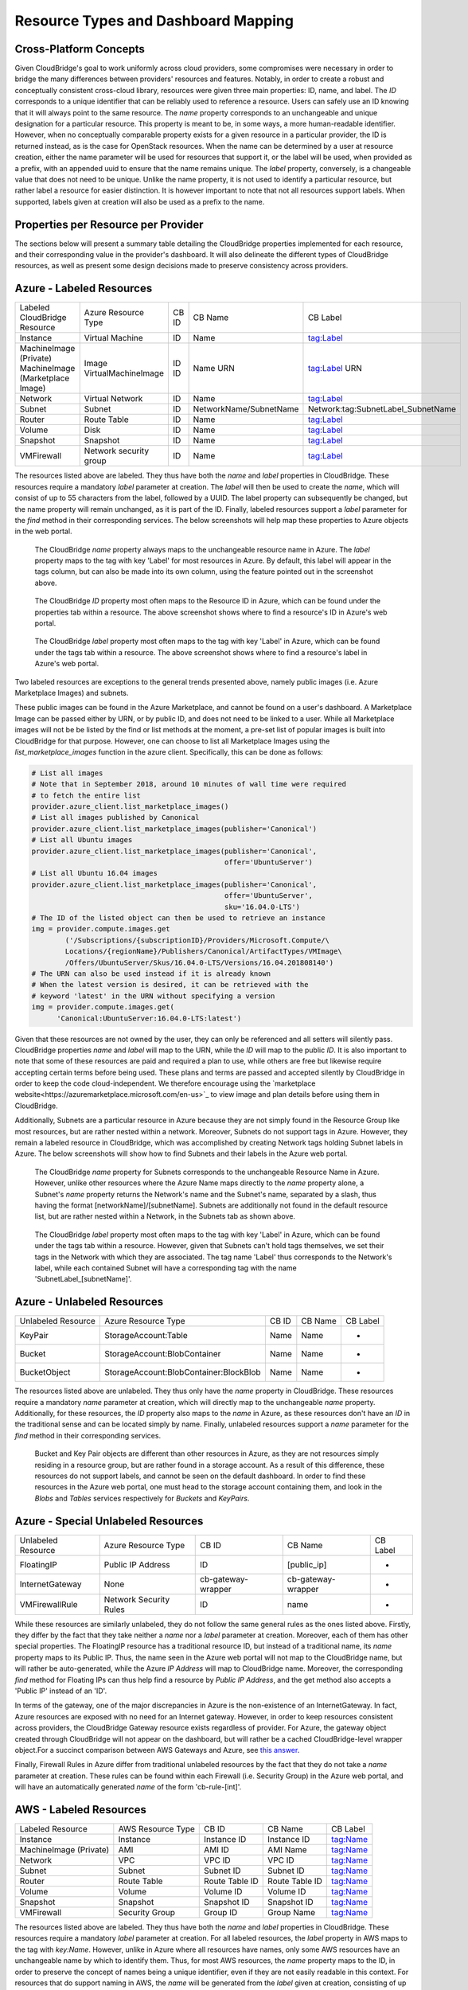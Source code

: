 Resource Types and Dashboard Mapping
====================================

Cross-Platform Concepts
-----------------------

Given CloudBridge's goal to work uniformly across cloud providers, some
compromises were necessary in order to bridge the many differences between
providers' resources and features. Notably, in order to create a robust and
conceptually consistent cross-cloud library, resources were given three main
properties: ID, name, and label.
The `ID` corresponds to a unique identifier that can be reliably used to
reference a resource. Users can safely use an ID knowing that it will always
point to the same resource.
The `name` property corresponds to an unchangeable and unique designation for
a particular resource. This property is meant to be, in some ways, a more
human-readable identifier. However, when no conceptually comparable property
exists for a given resource in a particular provider, the ID is returned
instead, as is the case for OpenStack resources. When the name can be
determined by a user at resource creation, either the name parameter will be
used for resources that support it, or the label will be used, when provided
as a prefix, with an appended uuid to ensure that the name remains unique.
The `label` property, conversely, is a changeable value that does not need
to be unique. Unlike the name property, it is not used to identify a
particular resource, but rather label a resource for easier distinction. It
is however important to note that not all resources support labels. When
supported, labels given at creation will also be used as a prefix to the name.


Properties per Resource per Provider
------------------------------------
The sections below will present a summary table detailing the CloudBridge
properties implemented for each resource, and their corresponding value in
the provider's dashboard. It will also delineate the different types of
CloudBridge resources, as well as present some design decisions made to
preserve consistency across providers.


Azure - Labeled Resources
-------------------------
+----------------------------------+------------------------+-------+------------------------+------------------------------------+
| Labeled CloudBridge Resource     | Azure Resource Type    | CB ID | CB Name                | CB Label                           |
+----------------------------------+------------------------+-------+------------------------+------------------------------------+
| Instance                         | Virtual Machine        | ID    | Name                   | tag:Label                          |
+----------------------------------+------------------------+-------+------------------------+------------------------------------+
| MachineImage (Private)           | Image                  | ID    | Name                   | tag:Label                          |
| MachineImage (Marketplace Image) | VirtualMachineImage    | ID    | URN                    | URN                                |
+----------------------------------+------------------------+-------+------------------------+------------------------------------+
| Network                          | Virtual Network        | ID    | Name                   | tag:Label                          |
+----------------------------------+------------------------+-------+------------------------+------------------------------------+
| Subnet                           | Subnet                 | ID    | NetworkName/SubnetName | Network:tag:SubnetLabel_SubnetName |
+----------------------------------+------------------------+-------+------------------------+------------------------------------+
| Router                           | Route Table            | ID    | Name                   | tag:Label                          |
+----------------------------------+------------------------+-------+------------------------+------------------------------------+
| Volume                           | Disk                   | ID    | Name                   | tag:Label                          |
+----------------------------------+------------------------+-------+------------------------+------------------------------------+
| Snapshot                         | Snapshot               | ID    | Name                   | tag:Label                          |
+----------------------------------+------------------------+-------+------------------------+------------------------------------+
| VMFirewall                       | Network security group | ID    | Name                   | tag:Label                          |
+----------------------------------+------------------------+-------+------------------------+------------------------------------+

The resources listed above are labeled. They thus have both the `name` and
`label` properties in CloudBridge. These resources require a mandatory `label`
parameter at creation. The `label` will then be used to create the `name`,
which will consist of up to 55 characters from the label, followed by a UUID.
The label property can subsequently be changed, but the name property will
remain unchanged, as it is part of the ID. Finally, labeled resources support
a `label` parameter for the `find` method in their corresponding services.
The below screenshots will help map these properties to Azure objects in the
web portal.

.. figure:: captures/az-label-dash.png
   :scale: 50 %
   :alt: name and label properties in Azure portal

   The CloudBridge `name` property always maps to the unchangeable resource
   name in Azure. The `label` property maps to the tag with key 'Label' for
   most resources in Azure. By default, this label will appear in the tags
   column, but can also be made into its own column, using the feature
   pointed out in the screenshot above.

.. figure:: captures/az-net-id.png
   :scale: 50 %
   :alt: network id in Azure portal

   The CloudBridge `ID` property most often maps to the Resource ID in Azure,
   which can be found under the properties tab within a resource. The above
   screenshot shows where to find a resource's ID in Azure's web portal.

.. figure:: captures/az-net-label.png
   :scale: 50 %
   :alt: network label in Azure portal

   The CloudBridge `label` property most often maps to the tag with key
   'Label' in Azure, which can be found under the tags tab within a resource.
   The above screenshot shows where to find a resource's label in Azure's
   web portal.

Two labeled resources are exceptions to the general trends presented above,
namely public images (i.e. Azure Marketplace Images) and subnets.

These public images can be found in the Azure Marketplace, and cannot be
found on a user's dashboard. A Marketplace Image can be passed either by URN,
or by public ID, and does not need to be linked to a user. While all
Marketplace images will not be be listed by the find or list methods at the
moment, a pre-set list of popular images is built into CloudBridge for that
purpose. However, one can choose to list all Marketplace Images using the
`list_marketplace_images` function in the azure client. Specifically,
this can be done as follows:

.. code-block:: python

    # List all images
    # Note that in September 2018, around 10 minutes of wall time were required
    # to fetch the entire list
    provider.azure_client.list_marketplace_images()
    # List all images published by Canonical
    provider.azure_client.list_marketplace_images(publisher='Canonical')
    # List all Ubuntu images
    provider.azure_client.list_marketplace_images(publisher='Canonical',
                                                  offer='UbuntuServer')
    # List all Ubuntu 16.04 images
    provider.azure_client.list_marketplace_images(publisher='Canonical',
                                                  offer='UbuntuServer',
                                                  sku='16.04.0-LTS')
    # The ID of the listed object can then be used to retrieve an instance
    img = provider.compute.images.get
            ('/Subscriptions/{subscriptionID}/Providers/Microsoft.Compute/\
            Locations/{regionName}/Publishers/Canonical/ArtifactTypes/VMImage\
            /Offers/UbuntuServer/Skus/16.04.0-LTS/Versions/16.04.201808140')
    # The URN can also be used instead if it is already known
    # When the latest version is desired, it can be retrieved with the
    # keyword 'latest' in the URN without specifying a version
    img = provider.compute.images.get(
          'Canonical:UbuntuServer:16.04.0-LTS:latest')


Given that these resources are not owned by the user, they can only be
referenced and all setters will silently pass. CloudBridge properties `name`
and `label` will map to the URN, while the `ID` will map to the public `ID`.
It is also important to note that some of these resources are paid and
required a plan to use, while others are free but likewise require accepting
certain terms before being used. These plans and terms are passed and
accepted silently by CloudBridge in order to keep the code cloud-independent.
We therefore encourage using the `marketplace website<https://azuremarketplace.microsoft.com/en-us>`_
to view image and plan details before using them in CloudBridge.

Additionally, Subnets are a particular resource in Azure because they are
not simply found in the Resource Group like most resources, but are rather
nested within a network. Moreover, Subnets do not support tags in Azure.
However, they remain a labeled resource in CloudBridge, which was
accomplished by creating Network tags holding Subnet labels in Azure. The
below screenshots will show how to find Subnets and their labels in the
Azure web portal.

.. figure:: captures/az-subnet-name.png
   :scale: 50 %
   :alt: subnet name in Azure portal

   The CloudBridge `name` property for Subnets corresponds to the
   unchangeable Resource Name in Azure. However, unlike other resources
   where the Azure Name maps directly to the `name` property alone, a Subnet's
   `name` property returns the Network's name and the Subnet's name,
   separated by a slash, thus having the format [networkName]/[subnetName].
   Subnets are additionally not found in the default resource list, but are
   rather nested within a Network, in the Subnets tab as shown above.

.. figure:: captures/az-subnet-label.png
   :scale: 50 %
   :alt: subnet label in Azure portal

   The CloudBridge `label` property most often maps to the tag with key
   'Label' in Azure, which can be found under the tags tab within a resource.
   However, given that Subnets can't hold tags themselves, we set their tags
   in the Network with which they are associated. The tag name 'Label' thus
   corresponds to the Network's label, while each contained Subnet will have
   a corresponding tag with the name 'SubnetLabel_[subnetName]'.


Azure - Unlabeled Resources
---------------------------
+--------------------+----------------------------------------+-------+---------+----------+
| Unlabeled Resource | Azure Resource Type                    | CB ID | CB Name | CB Label |
+--------------------+----------------------------------------+-------+---------+----------+
| KeyPair            | StorageAccount:Table                   | Name  | Name    | -        |
+--------------------+----------------------------------------+-------+---------+----------+
| Bucket             | StorageAccount:BlobContainer           | Name  | Name    | -        |
+--------------------+----------------------------------------+-------+---------+----------+
| BucketObject       | StorageAccount:BlobContainer:BlockBlob | Name  | Name    | -        |
+--------------------+----------------------------------------+-------+---------+----------+

The resources listed above are unlabeled. They thus only have the `name`
property in CloudBridge. These resources require a mandatory `name`
parameter at creation, which will directly map to the unchangeable `name`
property. Additionally, for these resources, the `ID` property also maps to
the `name` in Azure, as these resources don't have an `ID` in the
traditional sense and can be located simply by name. Finally, unlabeled
resources support a `name` parameter for the `find` method in their
corresponding services.

.. figure:: captures/az-storacc.png
   :scale: 50 %
   :alt: storage account in Azure portal

   Bucket and Key Pair objects are different than other resources in Azure,
   as they are not resources simply residing in a resource group, but are
   rather found in a storage account. As a result of this difference, these
   resources do not support labels, and cannot be seen on the default
   dashboard. In order to find these resources in the Azure web portal, one
   must head to the storage account containing them, and look in the `Blobs`
   and `Tables` services respectively for `Buckets` and `KeyPairs`.


Azure - Special Unlabeled Resources
-----------------------------------
+--------------------+------------------------+--------------------+--------------------+----------+
| Unlabeled Resource | Azure Resource Type    | CB ID              | CB Name            | CB Label |
+--------------------+------------------------+--------------------+--------------------+----------+
| FloatingIP         | Public IP Address      | ID                 | [public_ip]        | -        |
+--------------------+------------------------+--------------------+--------------------+----------+
| InternetGateway    | None                   | cb-gateway-wrapper | cb-gateway-wrapper | -        |
+--------------------+------------------------+--------------------+--------------------+----------+
| VMFirewallRule     | Network Security Rules | ID                 | name               | -        |
+--------------------+------------------------+--------------------+--------------------+----------+

While these resources are similarly unlabeled, they do not follow the same
general rules as the ones listed above. Firstly, they differ by the fact
that they take neither a `name` nor a `label` parameter at creation.
Moreover, each of them has other special properties.
The FloatingIP resource has a traditional resource ID, but instead of a
traditional name, its `name` property maps to its Public IP. Thus, the name
seen in the Azure web portal will not map to the CloudBridge name, but will
rather be auto-generated, while the Azure `IP Address` will map to CloudBridge
name. Moreover, the corresponding `find` method for Floating IPs can thus help
find a resource by `Public IP Address`, and the get method also accepts a
'Public IP' instead of an 'ID'.

In terms of the gateway, one of the major discrepancies in Azure is the
non-existence of an InternetGateway. In fact, Azure resources are exposed
with no need for an Internet gateway. However, in order to keep resources
consistent across providers, the CloudBridge Gateway resource exists
regardless of provider. For Azure, the gateway object created through
CloudBridge will not appear on the dashboard, but will rather be a cached
CloudBridge-level wrapper object.\
For a succinct comparison between AWS Gateways and Azure, see `this answer
<https://social.msdn.microsoft.com/Forums/en-US/
814ccee0-9fbb-4c04-8135-49d0aaea5f38/
equivalent-of-aws-internet-gateways-in-azure?
forum=WAVirtualMachinesVirtualNetwork>`_.

Finally, Firewall Rules in Azure differ from traditional unlabeled
resources by the fact that they do not take a `name` parameter at creation.
These rules can be found within each Firewall (i.e. Security Group) in the
Azure web portal, and will have an automatically generated `name` of the form
'cb-rule-[int]'.


AWS - Labeled Resources
-------------------------
+------------------------+-------------------+----------------+----------------+----------+
| Labeled Resource       | AWS Resource Type | CB ID          | CB Name        | CB Label |
+------------------------+-------------------+----------------+----------------+----------+
| Instance               | Instance          | Instance ID    | Instance ID    | tag:Name |
+------------------------+-------------------+----------------+----------------+----------+
| MachineImage (Private) | AMI               | AMI ID         | AMI Name       | tag:Name |
+------------------------+-------------------+----------------+----------------+----------+
| Network                | VPC               | VPC ID         | VPC ID         | tag:Name |
+------------------------+-------------------+----------------+----------------+----------+
| Subnet                 | Subnet            | Subnet ID      | Subnet ID      | tag:Name |
+------------------------+-------------------+----------------+----------------+----------+
| Router                 | Route Table       | Route Table ID | Route Table ID | tag:Name |
+------------------------+-------------------+----------------+----------------+----------+
| Volume                 | Volume            | Volume ID      | Volume ID      | tag:Name |
+------------------------+-------------------+----------------+----------------+----------+
| Snapshot               | Snapshot          | Snapshot ID    | Snapshot ID    | tag:Name |
+------------------------+-------------------+----------------+----------------+----------+
| VMFirewall             | Security Group    | Group ID       | Group Name     | tag:Name |
+------------------------+-------------------+----------------+----------------+----------+

The resources listed above are labeled. They thus have both the `name` and
`label` properties in CloudBridge. These resources require a mandatory `label`
parameter at creation. For all labeled resources, the `label` property in AWS
maps to the tag with `key:Name`. However, unlike in Azure where all resources
have names, only some AWS resources have an unchangeable name by which to
identify them. Thus, for most AWS resources, the `name` property maps to the
ID, in order to preserve the concept of names being a unique identifier,
even if they are not easily readable in this context. For resources that do
support naming in AWS, the `name` will be generated from the `label` given at
creation, consisting of up to 55 characters from the label, followed by a UUID.
The label property can subsequently be changed, but the name property will
be set at creation and remain unchanged. Finally, labeled resources support
a `label` parameter for the `find` method in their corresponding services.
The below screenshots will help map these properties to AWS objects in the
web portal.

.. figure:: captures/aws-instance-dash.png
   :scale: 50 %
   :alt: name, ID, and label properties for AWS EC2 Instances

   The CloudBridge `name` and `ID` properties map to the unchangeable
   resource ID in AWS when the resource does not allow for an unchangeable
   name. The `label` property maps to the tag with key 'Name' for all
   resources in AWS. By default, this label will appear in the first
   column.

.. figure:: captures/az-ami-dash.png
   :scale: 50 %
   :alt: name, ID, and label properties for AWS EC2 AMIs

   When an AWS resource allows for an unchangeable name, the CloudBridge
   `ID` property maps to the Resource ID, while the `Name` property maps to
   the Resource Name. The `label` property maps to the tag with key 'Name'
   for all resources in AWS. By default, this label will appear in the first
   column.


